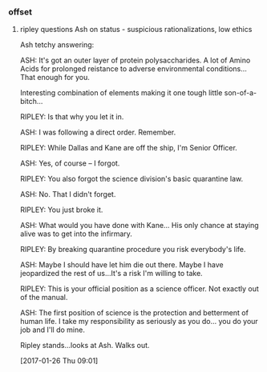 *** offset

**** ripley questions Ash on status - suspicious rationalizations, low ethics

Ash tetchy answering:

ASH: It's got an outer layer of protein polysaccharides.  A lot of Amino Acids for prolonged reistance to adverse environmental conditions... That enough for you.

Interesting combination of elements making it one tough little son-of-a-bitch...

RIPLEY: Is that why you let it in.

ASH: I was following a direct order. Remember.

RIPLEY: While Dallas and Kane are off the ship, I'm Senior Officer.

ASH: Yes, of course -- I forgot.

RIPLEY: You also forgot the science division's basic quarantine law.

ASH: No.  That I didn't forget.

RIPLEY: You just broke it.

ASH: What would you have done with Kane... His only chance at staying alive was to get into the infirmary.

RIPLEY: By breaking quarantine procedure you risk everybody's life.

ASH: Maybe I should have let him die out there. Maybe I have jeopardized the rest of us...It's a risk I'm willing to take.

RIPLEY: This is your official position as a science officer. Not exactly out of
the manual.

ASH: The first position of science is the protection and betterment of human
life. I take my responsibility as seriously as you do... you do your job and
I'll do mine.

Ripley stands...looks at Ash. Walks out.

[2017-01-26 Thu 09:01]
